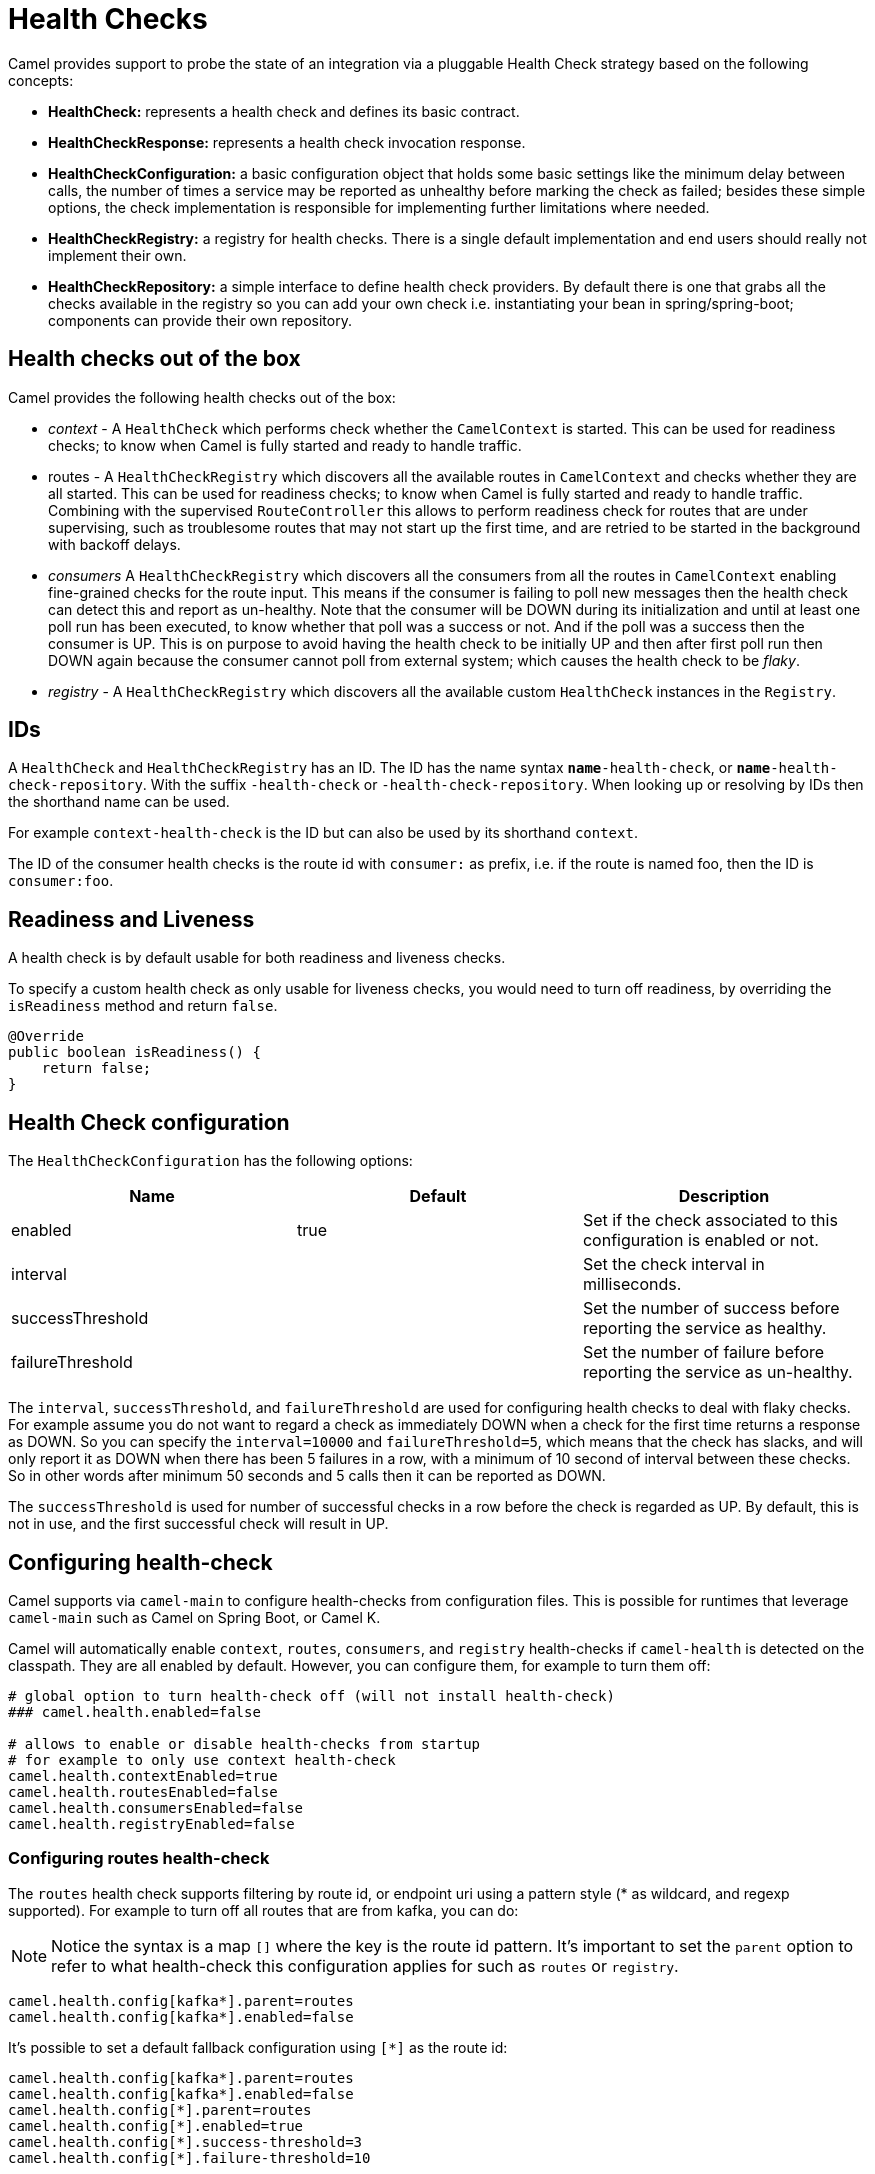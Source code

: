 = Health Checks

Camel provides support to probe the state of an integration via a pluggable Health Check strategy based on the following concepts:

- *HealthCheck:* represents a health check and defines its basic contract.
- *HealthCheckResponse:* represents a health check invocation response.
- *HealthCheckConfiguration:* a basic configuration object that holds some basic settings like the minimum delay between calls, the number of times a service may be reported as unhealthy before marking the check as failed; besides these simple options, the check implementation is responsible for implementing further limitations where needed.
- *HealthCheckRegistry:* a registry for health checks. There is a single default implementation and end users should really not implement their own.
- *HealthCheckRepository:* a simple interface to define health check providers. By default there is one that grabs all the checks available in the registry so you can add your own check i.e. instantiating your bean in spring/spring-boot; components can provide their own repository.

== Health checks out of the box

Camel provides the following health checks out of the box:

- _context_ - A `HealthCheck` which performs check whether the `CamelContext` is started. This can be used for readiness checks; to know when Camel is fully started and ready to handle traffic.
- routes - A `HealthCheckRegistry` which discovers all the available routes in `CamelContext` and checks whether they are all started.
  This can be used for readiness checks; to know when Camel is fully started and ready to handle traffic.
  Combining with the supervised `RouteController` this allows to perform readiness check for routes that are under supervising,
  such as troublesome routes that may not start up the first time, and are retried to be started in the background with backoff delays.
- _consumers_ A `HealthCheckRegistry` which discovers all the consumers from all the routes in `CamelContext`
  enabling fine-grained checks for the route input. This means if the consumer is failing to poll new messages
  then the health check can detect this and report as un-healthy. Note that the consumer will be DOWN during its initialization and until at least
  one poll run has been executed, to know whether that poll was a success or not. And if the poll was a success
  then the consumer is UP. This is on purpose to avoid having the health check to be initially UP
  and then after first poll run then DOWN again because the consumer cannot poll from external system;
  which causes the health check to be _flaky_.
- _registry_ - A `HealthCheckRegistry` which discovers all the available custom `HealthCheck` instances in the `Registry`.

== IDs

A `HealthCheck` and `HealthCheckRegistry` has an ID. The ID has the name syntax `*name*-health-check`, or `*name*-health-check-repository`.
With the suffix `-health-check` or `-health-check-repository`. When looking up or resolving by IDs then the shorthand name can be used.

For example `context-health-check` is the ID but can also be used by its shorthand `context`.

The ID of the consumer health checks is the route id with `consumer:` as prefix, i.e. if the route
is named foo, then the ID is `consumer:foo`.

== Readiness and Liveness

A health check is by default usable for both readiness and liveness checks.

To specify a custom health check as only usable for liveness checks,
you would need to turn off readiness, by overriding the `isReadiness` method and return `false`.

[source,java]
----
@Override
public boolean isReadiness() {
    return false;
}
----

== Health Check configuration

The `HealthCheckConfiguration` has the following options:

[%header,cols=3*]
|====
| Name | Default | Description
| enabled | true | Set if the check associated to this configuration is enabled or not.
| interval | | Set the check interval in milliseconds.
| successThreshold | | Set the number of success before reporting the service as healthy.
| failureThreshold | | Set the number of failure before reporting the service as un-healthy.
|====

The `interval`, `successThreshold`, and `failureThreshold` are used for configuring health checks to deal with flaky checks.
For example assume you do not want to regard a check as immediately DOWN when a check for the first time returns a response as DOWN.
So you can specify the `interval=10000` and `failureThreshold=5`, which means that the check has slacks, and will
only report it as DOWN when there has been 5 failures in a row, with a minimum of 10 second of interval between these checks.
So in other words after minimum 50 seconds and 5 calls then it can be reported as DOWN.

The `successThreshold` is used for number of successful checks in a row before the check is regarded as UP.
By default, this is not in use, and the first successful check will result in UP.

== Configuring health-check

Camel supports via `camel-main` to configure health-checks from configuration files. This is possible for runtimes that leverage `camel-main`
such as Camel on Spring Boot, or Camel K.

Camel will automatically enable `context`, `routes`, `consumers`, and `registry` health-checks if `camel-health` is detected on the classpath.
They are all enabled by default. However, you can configure them, for example to turn them off:

[source,properties]
----
# global option to turn health-check off (will not install health-check)
### camel.health.enabled=false

# allows to enable or disable health-checks from startup
# for example to only use context health-check
camel.health.contextEnabled=true
camel.health.routesEnabled=false
camel.health.consumersEnabled=false
camel.health.registryEnabled=false
----

=== Configuring routes health-check

The `routes` health check supports filtering by route id, or endpoint uri using a pattern style (* as wildcard, and regexp supported).
For example to turn off all routes that are from kafka, you can do:

NOTE: Notice the syntax is a map `[]` where the key is the route id pattern. It's important to set the `parent`
option to refer to what health-check this configuration applies for such as `routes` or `registry`.

[source,properties]
----
camel.health.config[kafka*].parent=routes
camel.health.config[kafka*].enabled=false
----

It's possible to set a default fallback configuration using `[*]` as the route id:

[source,properties]
----
camel.health.config[kafka*].parent=routes
camel.health.config[kafka*].enabled=false
camel.health.config[*].parent=routes
camel.health.config[*].enabled=true
camel.health.config[*].success-threshold=3
camel.health.config[*].failure-threshold=10
----

=== Turning off consumer level health-checks

If routes health check is enabled then they will execute consumer health-checks as well
as part of an aggregated response.

The consumer checks can be turned off, to only use the route level checks (status of the route)

[source,properties]
----
camel.health.consumersEnabled=false
----

You can also turn off individual consumers by prefixing the ID with `consumer:` such as:

[source,properties]
----
camel.health.config[consumer:kafka*].enabled=false
----

which will turn off checks for all consumers on routes that starts with `kafka` in the route ID.


== JMX management

The health check is manageable via JMX (requires `camel-management` JAR on the classpath).
You can find the `DefaultHealthCheck` MBean under the `health` node in the Camel JMX tree.

This MBean allows at runtime to manage health-checks where you can enable and disable checks based on their IDs.
As well have the latest status whether the overall health check is healthy or not.
The MBean also allows invoking health checks based on IDs (or all of them).

== Invoking health checks

You can invoke the health checks from Java by using the `org.apache.camel.health.HealthCheckHelper` which has APIs
to easily invoke all the health checks and gather their results, or filter out unwanted checks, or invoke only
the readiness or liveness checks.

The health checks can also be invoked from JMX.

== Writing a custom health check

There are a limited number of health checks provided by Camel out of the box,
so you may need to write your own check which you can do by implementing the _HealthCheck_ interface
or by extending _AbstractHealthCheck_ which provides some useful methods:

[source,java]
----
public final class MyHealthCheck extends AbstractHealthCheck {

    public MyHealthCheck() {
        super("myapp", "my-check");
    }

    @Override
    protected void doCall(HealthCheckResultBuilder builder, Map<String, Object> options) {
        // Default value
        builder.unknown();

        // Add some details to the check result
        builder.detail("my.detail", camelContext.getName());

        if (unhealtyCondition) {
            builder.down();
        } else {
            builder.up();
        }
    }
}
----

You can now make _MyHealthCheck_ available to Camel by adding an instance to (for example Spring application context)
or directly to the Camel xref:registry.adoc[Registry].

TIP: The example `main-health` has a custom health check.

=== Writing custom Health Check for Camel components

You can implement custom health checks in Camel components (currently only for consumers).

To do this, you implement the interface `HealthCheckAware` on your consumer class, which should
return the custom health check in the getter method.

In the custom health check implementation, you can perform the check as shown in the previous section.
Camel will then use these custom component health checks when it performs *routes* health checks.

== Examples

There are examples for Camel at:

- Camel Standalone: https://github.com/apache/camel-examples/tree/main/examples/main-health[main-health]
- Camel Spring Boot: https://github.com/apache/camel-spring-boot-examples/tree/main/health-checks[health-checks]
- Camel Quarkus: https://github.com/apache/camel-quarkus-examples/tree/main/health[health]
